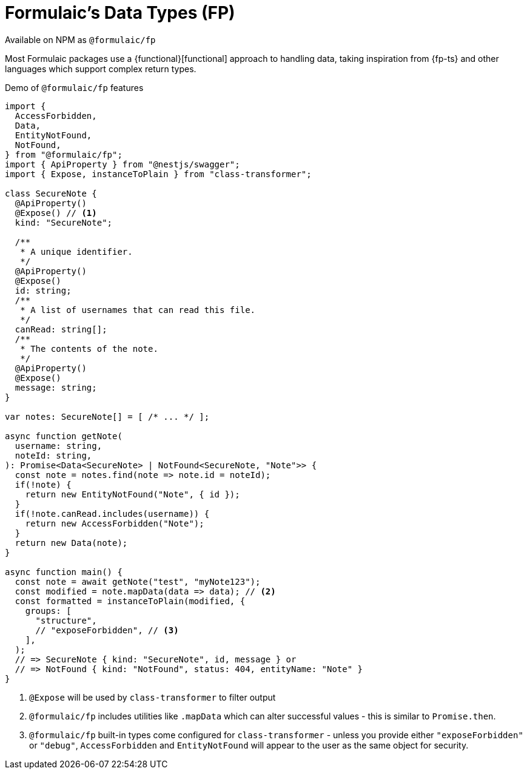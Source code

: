 = Formulaic's Data Types (FP)

====
Available on NPM as `@formulaic/fp`
====

Most Formulaic packages use a {functional}[functional] approach to handling data,
taking inspiration from {fp-ts} and other languages which support complex return types.

.Demo of `@formulaic/fp` features
[source,ts]
----
import {
  AccessForbidden,
  Data,
  EntityNotFound,
  NotFound,
} from "@formulaic/fp";
import { ApiProperty } from "@nestjs/swagger";
import { Expose, instanceToPlain } from "class-transformer";

class SecureNote {
  @ApiProperty()
  @Expose() // <.>
  kind: "SecureNote";

  /**
   * A unique identifier.
   */
  @ApiProperty()
  @Expose()
  id: string;
  /**
   * A list of usernames that can read this file.
   */
  canRead: string[];
  /**
   * The contents of the note.
   */
  @ApiProperty()
  @Expose()
  message: string;
}

var notes: SecureNote[] = [ /* ... */ ];

async function getNote(
  username: string,
  noteId: string,
): Promise<Data<SecureNote> | NotFound<SecureNote, "Note">> {
  const note = notes.find(note => note.id = noteId);
  if(!note) {
    return new EntityNotFound("Note", { id });
  }
  if(!note.canRead.includes(username)) {
    return new AccessForbidden("Note");
  }
  return new Data(note);
}

async function main() {
  const note = await getNote("test", "myNote123");
  const modified = note.mapData(data => data); // <.>
  const formatted = instanceToPlain(modified, {
    groups: [
      "structure",
      // "exposeForbidden", // <.>
    ],
  );
  // => SecureNote { kind: "SecureNote", id, message } or
  // => NotFound { kind: "NotFound", status: 404, entityName: "Note" }
}
----
<.> `@Expose` will be used by `class-transformer` to filter output
<.> `@formulaic/fp` includes utilities like `.mapData` which can alter successful values - this is similar to `Promise.then`.
<.> `@formulaic/fp` built-in types come configured for `class-transformer` - unless you provide either `"exposeForbidden"` or `"debug"`, `AccessForbidden` and `EntityNotFound` will appear to the user as the same object for security.
